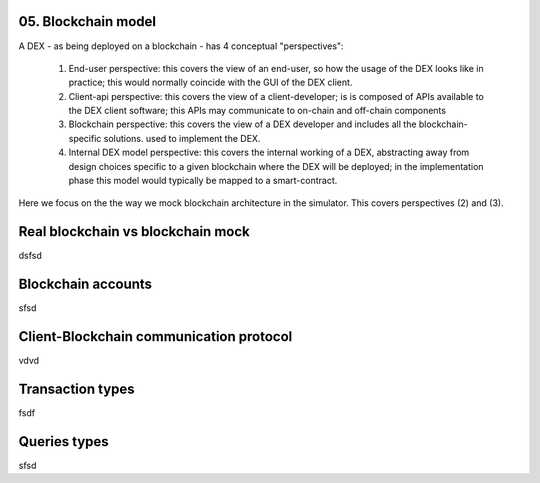 05. Blockchain model
====================

A DEX - as being deployed on a blockchain - has 4 conceptual "perspectives":

 1. End-user perspective: this covers the view of an end-user, so how the usage of the DEX looks like in practice; this
    would normally coincide with the GUI of the DEX client.
 2. Client-api perspective: this covers the view of a client-developer; is is composed of APIs available to the DEX client
    software; this APIs may communicate to on-chain and off-chain components
 3. Blockchain perspective: this covers the view of a DEX developer and includes all the blockchain-specific solutions.
    used to implement the DEX.
 4. Internal DEX model perspective: this covers the internal working of a DEX, abstracting away from design choices specific
    to a given blockchain where the DEX will be deployed; in the implementation phase this model would typically be
    mapped to a smart-contract.

Here we focus on the the way we mock blockchain architecture in the simulator. This covers perspectives (2) and (3).

Real blockchain vs blockchain mock
==================================

dsfsd


Blockchain accounts
===================

sfsd

Client-Blockchain communication protocol
========================================

vdvd

Transaction types
=================


fsdf

Queries types
=============

sfsd

